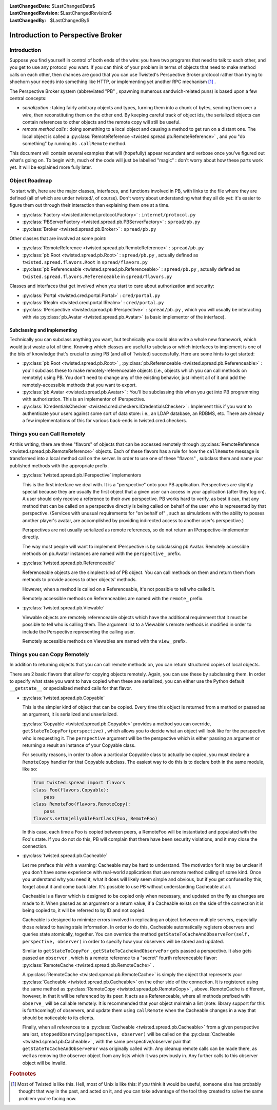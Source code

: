 
:LastChangedDate: $LastChangedDate$
:LastChangedRevision: $LastChangedRevision$
:LastChangedBy: $LastChangedBy$

Introduction to Perspective Broker
==================================







Introduction
------------



Suppose you find yourself in control of both ends of the wire: you
have two programs that need to talk to each other, and you get to use any
protocol you want. If you can think of your problem in terms of objects that
need to make method calls on each other, then chances are good that you can
use Twisted's Perspective Broker protocol rather than trying to shoehorn
your needs into something like HTTP, or implementing yet another RPC
mechanism [#]_ .




The Perspective Broker system (abbreviated "PB" , spawning numerous
sandwich-related puns) is based upon a few central concepts:







- *serialization* : taking fairly arbitrary objects and types,
  turning them into a chunk of bytes, sending them over a wire, then
  reconstituting them on the other end. By keeping careful track of object
  ids, the serialized objects can contain references to other objects and
  the remote copy will still be useful. 
- *remote method calls* : doing something to a local object and
  causing a method to get run on a distant one. The local object is called a
  :py:class:`RemoteReference <twisted.spread.pb.RemoteReference>` , and you
  "do something" by running its ``.callRemote`` method.





This document will contain several examples that will (hopefully) appear
redundant and verbose once you've figured out what's going on. To begin
with, much of the code will just be labelled "magic" : don't worry about how
these parts work yet. It will be explained more fully later.





Object Roadmap
--------------



To start with, here are the major classes, interfaces, and
functions involved in PB, with links to the file where they are
defined (all of which are under twisted/, of course). Don't worry
about understanding what they all do yet: it's easier to figure them
out through their interaction than explaining them one at a time.







- :py:class:`Factory <twisted.internet.protocol.Factory>` 
  : ``internet/protocol.py`` 
- :py:class:`PBServerFactory <twisted.spread.pb.PBServerFactory>` 
  : ``spread/pb.py`` 
- :py:class:`Broker <twisted.spread.pb.Broker>` 
  : ``spread/pb.py`` 





Other classes that are involved at some point:







- :py:class:`RemoteReference <twisted.spread.pb.RemoteReference>` 
  : ``spread/pb.py`` 
- :py:class:`pb.Root <twisted.spread.pb.Root>` 
  : ``spread/pb.py`` , actually defined as
  ``twisted.spread.flavors.Root`` 
  in ``spread/flavors.py`` 
- :py:class:`pb.Referenceable <twisted.spread.pb.Referenceable>` 
  : ``spread/pb.py`` , actually defined as
  ``twisted.spread.flavors.Referenceable`` 
  in ``spread/flavors.py`` 





Classes and interfaces that get involved when you start to care
about authorization and security:






- :py:class:`Portal <twisted.cred.portal.Portal>` 
  : ``cred/portal.py`` 
- :py:class:`IRealm <twisted.cred.portal.IRealm>` 
  : ``cred/portal.py`` 
- :py:class:`IPerspective <twisted.spread.pb.IPerspective>` 
  : ``spread/pb.py`` , which you will usually be interacting
  with via :py:class:`pb.Avatar <twisted.spread.pb.Avatar>` (a basic implementor of the interface).






Subclassing and Implementing
~~~~~~~~~~~~~~~~~~~~~~~~~~~~



Technically you can subclass anything you want, but technically you
could also write a whole new framework, which would just waste a lot
of time. Knowing which classes are useful to subclass or which
interfaces to implement is one of the bits of knowledge that's crucial
to using PB (and all of Twisted) successfully. Here are some hints to
get started:







- :py:class:`pb.Root <twisted.spread.pb.Root>` , :py:class:`pb.Referenceable <twisted.spread.pb.Referenceable>` : you'll
  subclass these to make remotely-referenceable objects (i.e., objects
  which you can call methods on remotely) using PB. You don't need to
  change any of the existing behavior, just inherit all of it and add
  the remotely-accessible methods that you want to export.
- :py:class:`pb.Avatar <twisted.spread.pb.Avatar>` : You'll
  be subclassing this when you get into PB programming with
  authorization. This is an implementor of IPerspective.
- :py:class:`ICredentialsChecker <twisted.cred.checkers.ICredentialsChecker>` : Implement this if
  you want to authenticate your users against some sort of data store:
  i.e., an LDAP database, an RDBMS, etc. There are already a few
  implementations of this for various back-ends in
  twisted.cred.checkers.






..  <p>XXX: add lists of useful-to-override methods here</p> 



Things you can Call Remotely
----------------------------



At this writing, there are three "flavors" of objects that can
be accessed remotely through :py:class:`RemoteReference <twisted.spread.pb.RemoteReference>` objects. Each of these
flavors has a rule for how the ``callRemote`` 
message is transformed into a local method call on the server.  In
order to use one of these "flavors" , subclass them and name your
published methods with the appropriate prefix.



- :py:class:`twisted.spread.pb.IPerspective` implementors
  
  
  This is the first interface we deal with. It is a "perspective" 
  onto your PB application.  Perspectives are slightly special because
  they are usually the first object that a given user can access in
  your application (after they log on).  A user should only receive a
  reference to their *own* perspective. PB works hard to
  verify, as best it can, that any method that can be called on a
  perspective directly is being called on behalf of the user who is
  represented by that perspective.  (Services with unusual
  requirements for "on behalf of" , such as simulations with the
  ability to posses another player's avatar, are accomplished by
  providing indirected access to another user's perspective.)
  
  
  
  
  
  
  Perspectives are not usually serialized as remote references, so
  do not return an IPerspective-implementor directly. 
  
  
  
  
  The way most people will want to implement IPerspective is by
  subclassing pb.Avatar. Remotely accessible methods on pb.Avatar
  instances are named with the ``perspective_`` prefix. 
  
  
  
- :py:class:`twisted.spread.pb.Referenceable` 
  
  
  Referenceable objects are the simplest kind of PB object.  You can call
  methods on them and return them from methods to provide access to other
  objects' methods.  
  
  
  
  
  However, when a method is called on a Referenceable, it's not possible to
  tell who called it.
  
  
  
  
  Remotely accessible methods on Referenceables are named with the
  ``remote_`` prefix.
  
  
  
- :py:class:`twisted.spread.pb.Viewable` 
  
  
  Viewable objects are remotely referenceable objects which have the
  additional requirement that it must be possible to tell who is calling them.
  The argument list to a Viewable's remote methods is modified in order to
  include the Perspective representing the calling user.
  
  
  
  
  Remotely accessible methods on Viewables are named with the
  ``view_`` prefix.
  
  
  









Things you can Copy Remotely
----------------------------



In addition to returning objects that you can call remote methods on, you
can return structured copies of local objects.




There are 2 basic flavors that allow for copying objects remotely.  Again,
you can use these by subclassing them.  In order to specify what state you want
to have copied when these are serialized, you can either use the Python default 
``__getstate__`` or specialized method calls for that
flavor.







- :py:class:`twisted.spread.pb.Copyable` 
  
  
  This is the simpler kind of object that can be copied.  Every time this
  object is returned from a method or passed as an argument, it is serialized
  and unserialized.
  
  
  
  
  :py:class:`Copyable <twisted.spread.pb.Copyable>` 
  provides a method you can override, ``getStateToCopyFor(perspective)`` , which
  allows you to decide what an object will look like for the
  perspective who is requesting it. The ``perspective`` argument will be the perspective
  which is either passing an argument or returning a result an
  instance of your Copyable class. 
  
  
  
  
  For security reasons, in order to allow a particular Copyable class to
  actually be copied, you must declare a ``RemoteCopy`` 
  handler for
  that Copyable subclass.  The easiest way to do this is to declare both in the
  same module, like so:
  
  
  
  .. code-block:: python
  
  
      from twisted.spread import flavors
      class Foo(flavors.Copyable):
          pass
      class RemoteFoo(flavors.RemoteCopy):
          pass
      flavors.setUnjellyableForClass(Foo, RemoteFoo)
  
  
  
  In this case, each time a Foo is copied between peers, a RemoteFoo will be
  instantiated and populated with the Foo's state.  If you do not do this, PB
  will complain that there have been security violations, and it may close the
  connection.
  
  
  
  
- :py:class:`twisted.spread.pb.Cacheable` 
  
  
  Let me preface this with a warning: Cacheable may be hard to understand.
  The motivation for it may be unclear if you don't have some experience with
  real-world applications that use remote method calling of some kind.  Once
  you understand why you need it, what it does will likely seem simple and
  obvious, but if you get confused by this, forget about it and come back
  later.  It's possible to use PB without understanding Cacheable at all.
  
  
  
  
  
  Cacheable is a flavor which is designed to be copied only when necessary,
  and updated on the fly as changes are made to it.  When passed as an argument
  or a return value, if a Cacheable exists on the side of the connection it is
  being copied to, it will be referred to by ID and not copied.
  
  
  
  
  Cacheable is designed to minimize errors involved in replicating an object
  between multiple servers, especially those related to having stale
  information.  In order to do this, Cacheable automatically registers
  observers and queries state atomically, together.  You can override the
  method ``getStateToCacheAndObserveFor(self, perspective, observer)`` in order to specify how your observers will be
  stored and updated.
  
  
  
  
  
  Similar to
  ``getStateToCopyFor`` ,
  ``getStateToCacheAndObserveFor`` gets passed a
  perspective.  It also gets passed an
  ``observer`` , which is a remote reference to a
  "secret" fourth referenceable flavor:
  :py:class:`RemoteCache <twisted.spread.pb.RemoteCache>` .
  
  
  
  
  A :py:class:`RemoteCache <twisted.spread.pb.RemoteCache>` is simply
  the object that represents your
  :py:class:`Cacheable <twisted.spread.pb.Cacheable>` on the other side
  of the connection.  It is registered using the same method as
  :py:class:`RemoteCopy <twisted.spread.pb.RemoteCopy>` , above.
  RemoteCache is different, however, in that it will be referenced by its peer.
  It acts as a Referenceable, where all methods prefixed with
  ``observe_`` will be callable remotely.  It is
  recommended that your object maintain a list (note: library support for this
  is forthcoming!) of observers, and update them using
  ``callRemote`` when the Cacheable changes in a way
  that should be noticeable to its clients.  
  
  
  
  
  Finally, when all references to a
  :py:class:`Cacheable <twisted.spread.pb.Cacheable>` from a given
  perspective are lost,
  ``stoppedObserving(perspective, observer)`` 
  will be called on the
  :py:class:`Cacheable <twisted.spread.pb.Cacheable>` , with the same
  perspective/observer pair that ``getStateToCacheAndObserveFor`` was
  originally called with.  Any cleanup remote calls can be made there, as well
  as removing the observer object from any lists which it was previously in.
  Any further calls to this observer object will be invalid.
  
  








.. rubric:: Footnotes

.. [#] Most of Twisted is like this.  Hell, most of
       Unix is like this: if *you*  think it would be useful, someone else has
       probably thought that way in the past, and acted on it, and you can take
       advantage of the tool they created to solve the same problem you're facing
       now.
